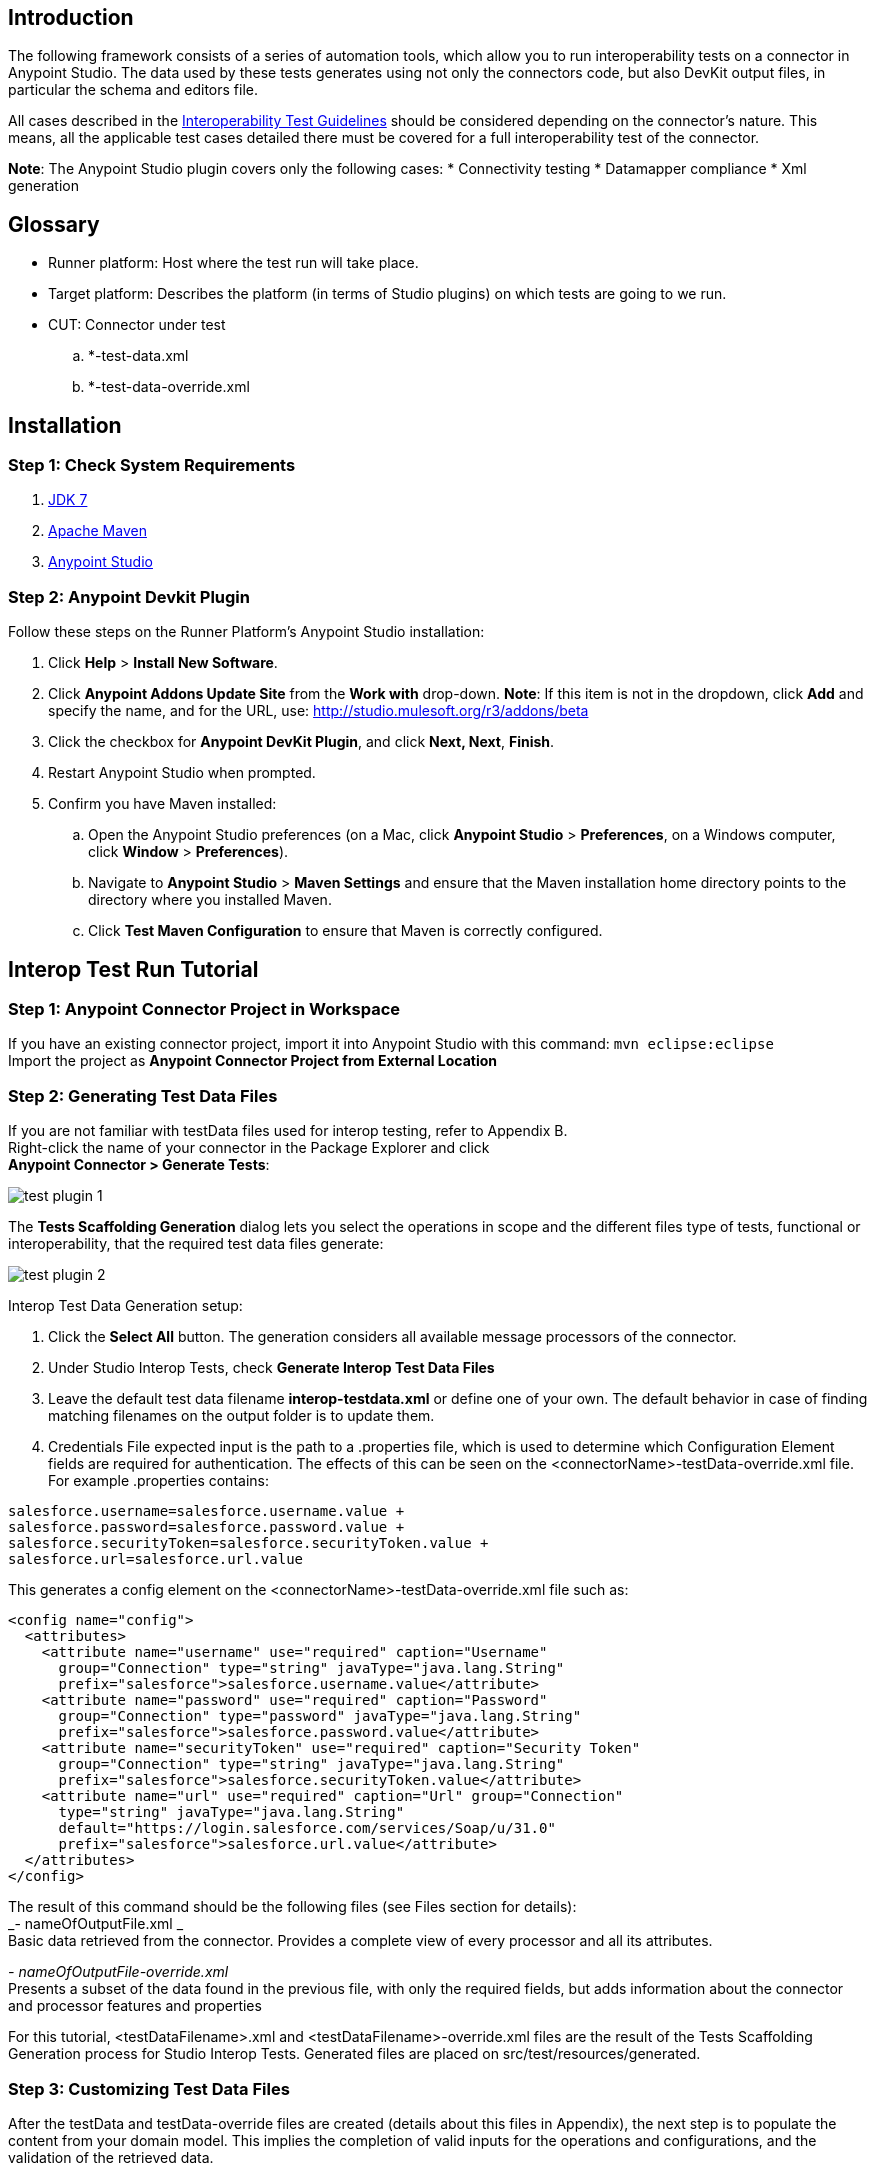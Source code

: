 == Introduction
The following framework consists of a series of automation tools, which allow you to run interoperability tests on a connector in Anypoint Studio. The data used by these tests  generates using not only the connectors code, but also DevKit output files, in particular the schema and editors file.

All cases described in the https://docs.google.com/a/mulesoft.com/document/d/1HIiE8akbyr-jdfS-XJUZo45JL0J6G2OmQY_jO4rEkz4[Interoperability Test Guidelines] should be considered depending on the connector’s nature. This means, all the applicable test cases detailed there must be covered for a full interoperability test of the connector.

*Note*: The Anypoint Studio plugin covers only the following cases: 
 * Connectivity testing
 * Datamapper compliance
 * Xml generation

== Glossary

* Runner platform: Host where the test run will take place.
* Target platform: Describes the platform (in terms of Studio plugins) on which tests are going to we run. 
* CUT: Connector under test
.. *-test-data.xml +
.. *-test-data-override.xml

== Installation 

=== Step 1: Check System Requirements
. http://www.oracle.com/technetwork/java/javase/downloads/java-archive-downloads-javase7-521261.html[JDK 7] 
. http://maven.apache.org/download.cgi[Apache Maven]
. http://www.mulesoft.org/download-mule-esb-community-edition[Anypoint Studio]

=== Step 2: Anypoint Devkit Plugin
Follow these steps on the Runner Platform's Anypoint Studio installation:

 . Click *Help* > *Install New Software*.
 . Click *Anypoint Addons Update Site* from the *Work with* drop-down. *Note*: If this item is not in the dropdown, click *Add* and specify the name, and for the URL, use: http://studio.mulesoft.org/r3/addons/beta
 . Click the checkbox for *Anypoint DevKit Plugin*, and click *Next, Next*, *Finish*. 
 . Restart Anypoint Studio when prompted.
 . Confirm you have Maven installed:
 .. Open the Anypoint Studio preferences (on a Mac, click *Anypoint Studio* > *Preferences*, on a Windows computer, click *Window* > *Preferences*). 
 .. Navigate to *Anypoint Studio* > *Maven Settings* and ensure that the Maven installation home directory points to the directory where you installed Maven. 
 .. Click *Test Maven Configuration* to ensure that Maven is correctly configured.

== Interop Test Run Tutorial
=== Step 1: Anypoint Connector Project in Workspace
If you have an existing connector project, import it into Anypoint Studio with this command: `mvn eclipse:eclipse` +
Import the project as *Anypoint Connector Project from External Location*

=== Step 2: Generating Test Data Files
If you are not familiar with testData files used for interop testing, refer to Appendix B. +
Right-click the name of your connector in the Package Explorer and click  +
*Anypoint Connector > Generate Tests*:

image::{imagesdir}/test-plugin-1.png[]

The *Tests Scaffolding Generation* dialog lets you select the operations in scope and the different files type of tests, functional or interoperability, that the required test data files generate:

image::{imagesdir}/test-plugin-2.png[]

Interop Test Data Generation setup:

 . Click the *Select All* button. The generation considers all available message processors of the connector.
 . Under Studio Interop Tests, check *Generate Interop Test Data Files*
 . Leave the default test data filename *interop-testdata.xml* or define one of your own. The default behavior in case of finding matching filenames on the output folder is to update them. 
 . Credentials File expected input is the path to a .properties file, which is used to determine which Configuration Element fields are required for authentication. The effects of this can be seen on the <connectorName>-testData-override.xml file. For example .properties contains:
----
salesforce.username=salesforce.username.value +
salesforce.password=salesforce.password.value +
salesforce.securityToken=salesforce.securityToken.value +
salesforce.url=salesforce.url.value
----

This generates a config element on the <connectorName>-testData-override.xml file such as:

[source,xml]
----	
<config name="config"> 
  <attributes> 
    <attribute name="username" use="required" caption="Username"  
      group="Connection" type="string" javaType="java.lang.String"    
      prefix="salesforce">salesforce.username.value</attribute> 
    <attribute name="password" use="required" caption="Password"  
      group="Connection" type="password" javaType="java.lang.String"  
      prefix="salesforce">salesforce.password.value</attribute> 
    <attribute name="securityToken" use="required" caption="Security Token" 
      group="Connection" type="string" javaType="java.lang.String"  
      prefix="salesforce">salesforce.securityToken.value</attribute> 
    <attribute name="url" use="required" caption="Url" group="Connection"  
      type="string" javaType="java.lang.String"  
      default="https://login.salesforce.com/services/Soap/u/31.0" 
      prefix="salesforce">salesforce.url.value</attribute> 
  </attributes> 
</config>
----

The result of this command should be the following files (see Files section for details):  +
_- nameOfOutputFile.xml _ +
Basic data retrieved from the connector. Provides a complete view of every processor and all its attributes.

_- nameOfOutputFile-override.xml_ +
Presents a subset of the data found in the previous file, with only the required fields, but adds information about the connector and processor features and properties

For this tutorial, <testDataFilename>.xml and <testDataFilename>-override.xml files are the result of the Tests Scaffolding Generation process for Studio Interop Tests. Generated files are placed on src/test/resources/generated.

=== Step 3: Customizing Test Data Files
After the testData and testData-override files are created (details about this files in Appendix), the next step is to populate the content from your domain model. This implies the completion of valid inputs for the operations and configurations, and the validation of the retrieved data. 
	
==== Attention Points 
 * Properties detected must be checked and asserted: 
 ** The fact that the connector has connectivity support must be validated. If your connector does not support connectivity, but it was detected as a supported feature, you’ll have to double check your code.
 ** If the connector has OAuth support, then connectivity detection must be false.
 ** If the connector has OAuth support, then metadata detection should not be dynamic.
 ** For each processor, _query-support_ and _auto-paging_ properties should be coherent with the expected values.
 ** Required fields, both in the config and in the processors should be coherent with the expected values declared in the processor declaration. Those annotated with @Optional should be _optional_, everything else should be _required_.

 * Datamapper input/output fields: 
 ** Datamapper Input and Output attributes in each processor represent the values you expect to see at design time when you drop the connector before and after a datamapper element. This values should be empty only if you expect to see nothing in DataMapper.
 ** In a dynamic metadata case, the value of input/output attributes will be bound to the value with which the operation is feeded. 
For example, with dynamic metadata, if you have: 

[source,xml]
----	
<properties>
	<datamapper input="List&lt;SaveResult&gt;"output="List&lt;Map&gt;"/> 
</properties>
<attributes>
	<attribute name="type" use="required" caption="sObject Type"
	group="Information" type="type-chooser" javaType="java.lang.String">
	</attribute>
</attributes>
----
The output value is bounded to the value declared in the type chooser as follows:
		
*Case Account*

[source,xml]
----	
<properties>
	<datamapper input="List&lt;SaveResult&gt;"output="List&lt;Account&gt;"/> 
</properties>
<attributes>
	<attribute name="type" use="required" caption="sObject Type" group="Information" 
	type="type-chooser" javaType="java.lang.String"> Account (Account)
	</attribute> 
</attributes>
----

*Case Contact*

[source,xml]
----	
<properties>
	<datamapper input="List&lt;SaveResult&gt;"output="List&lt;Contact&gt;"/>
</properties>
<attributes>
	<attribute name="type" use="required" caption="sObject Type" 	
	group="Information" type="type-chooser" javaType="java.lang.String"> Contact (Contact)
	</attribute> 
</attributes>
----

 ** If metadata model is static, then the expected value should be the initial one, with _“List<Map>”_ as the output value.

=== Step 4: Run Interop Tests
	
In Studio, right-click the project and click *Anypoint Connector *>* Run Interop Tests*:

image::{imagesdir}/test-plugin-3.png[]

The Interop Remote Runner Properties menu shows the existing testData files that were created previously, and a set of options: 

 * Tests to run:  Select which kind of test to run on your connector.
 ** Connectivity
 ** Data Mapper
 ** Xml Generation

 * Verbose Mode
 ** Enables debugging logs on the test runs
	
image::{imagesdir}/test-plugin-4.png[]
	
The results appear in target/surefire-reports, and provide jUnit results using the XML result file.

== Appendix

. https://github.com/mulesoft/connector-certification-docs/blob/docs/current/attachments/studio%20test%20plugin/appendixA.adoc[Appendix A: Usage without Studio]
. https://github.com/mulesoft/connector-certification-docs/blob/docs/current/attachments/studio%20test%20plugin/appendixB.adoc[Appendix B: Plugin Result Files]
. https://github.com/mulesoft/connector-certification-docs/blob/docs/current/attachments/studio%20test%20plugin/projectDetails.adoc[Project Details]

